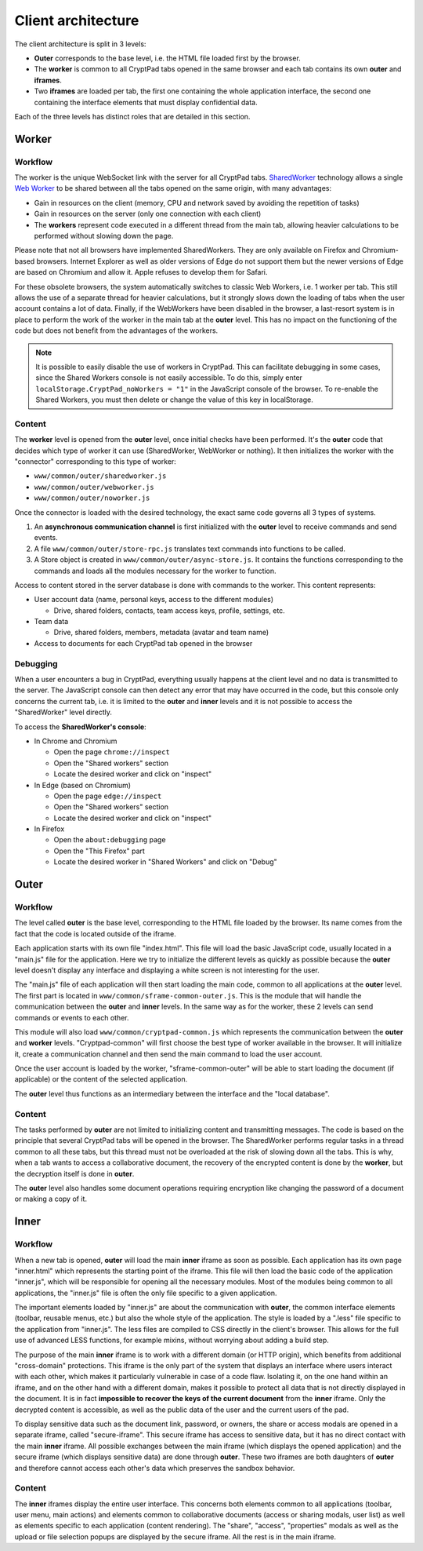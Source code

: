 Client architecture
===================

The client architecture is split in 3 levels:

- **Outer** corresponds to the base level, i.e. the HTML file loaded first by the browser.

- The **worker** is common to all CryptPad tabs opened in the same browser and each tab contains its own **outer** and **iframes**.

- Two **iframes** are loaded per tab, the first one containing the whole application interface, the second one containing the interface elements that must display confidential data.

Each of the three levels has distinct roles that are detailed in this section.

.. figure:: /images/dev/cp_5level_structure.svg
   :alt: CryptPad structure diagram


.. _architecture_worker:

Worker
------

Workflow
~~~~~~~~

The worker is the unique WebSocket link with the server for all CryptPad tabs. `SharedWorker <https://developer.mozilla.org/en-US/docs/Web/API/SharedWorker>`_ technology allows a single `Web Worker <https://developer.mozilla.org/en-US/docs/Web/API/Worker>`_ to be shared between all the tabs opened on the same origin, with many advantages:

-  Gain in resources on the client (memory, CPU and network saved by avoiding the repetition of tasks)
-  Gain in resources on the server (only one connection with each client)
-  The **workers** represent code executed in a different thread from the main tab, allowing heavier calculations to be performed without slowing down the page.

Please note that not all browsers have implemented SharedWorkers. They are only available on Firefox and Chromium-based browsers. Internet Explorer as well as older versions of Edge do not support them but the newer versions of Edge are based on Chromium and allow it. Apple refuses to develop them for Safari.

For these obsolete browsers, the system automatically switches to classic Web Workers, i.e. 1 worker per tab. This still allows the use of a separate thread for heavier calculations, but it strongly slows down the loading of tabs when the user account contains a lot of data. Finally, if the WebWorkers have been disabled in the browser, a last-resort system is in place to perform the work of the worker in the main tab at the **outer** level. This has no impact on the functioning of the code but does not benefit from the advantages of the workers.

.. note:: It is possible to easily disable the use of workers in CryptPad. This can facilitate debugging in some cases, since the Shared Workers console is not easily accessible. To do this, simply enter ``localStorage.CryptPad_noWorkers = "1"`` in the JavaScript console of the browser. To re-enable the Shared Workers, you must then delete or change the value of this key in localStorage.

Content
~~~~~~~

The **worker** level is opened from the **outer** level, once initial checks have been performed. It's the **outer** code that decides which type of worker it can use (SharedWorker, WebWorker or nothing). It then initializes the worker with the "connector" corresponding to this type of worker:

-  ``www/common/outer/sharedworker.js``
-  ``www/common/outer/webworker.js``
-  ``www/common/outer/noworker.js``

Once the connector is loaded with the desired technology, the exact same code governs all 3 types of systems.

1. An **asynchronous communication channel** is first initialized with the **outer** level to receive commands and send events.
2. A file ``www/common/outer/store-rpc.js`` translates text commands into functions to be called.
3. A Store object is created in ``www/common/outer/async-store.js``. It contains the functions corresponding to the commands and loads all the modules necessary for the worker to function.

Access to content stored in the server database is done with commands to the worker. This content represents:

-  User account data (name, personal keys, access to the different modules)

   -  Drive, shared folders, contacts, team access keys, profile, settings, etc.

-  Team data

   -  Drive, shared folders, members, metadata (avatar and team name)

-  Access to documents for each CryptPad tab opened in the browser

Debugging
~~~~~~~~~

When a user encounters a bug in CryptPad, everything usually happens at the client level and no data is transmitted to the server. The JavaScript console can then detect any error that may have occurred in the code, but this console only concerns the current tab, i.e. it is limited to the **outer** and **inner** levels and it is not possible to access the "SharedWorker" level directly.

To access the **SharedWorker's console**:

-  In Chrome and Chromium

   -  Open the page ``chrome://inspect``
   -  Open the "Shared workers" section
   -  Locate the desired worker and click on "inspect"

-  In Edge (based on Chromium)

   -  Open the page ``edge://inspect``
   -  Open the "Shared workers" section
   -  Locate the desired worker and click on "inspect"

-  In Firefox

   -  Open the ``about:debugging`` page
   -  Open the "This Firefox" part
   -  Locate the desired worker in "Shared Workers" and click on "Debug"

Outer
-----

.. _fonctionnement-1:

Workflow
~~~~~~~~

The level called **outer** is the base level, corresponding to the HTML file loaded by the browser. Its name comes from the fact that the code is located outside of the iframe.

Each application starts with its own file "index.html". This file will load the basic JavaScript code, usually located in a "main.js" file for the application. Here we try to initialize the different levels as quickly as possible because the **outer** level doesn't display any interface and displaying a white screen is not interesting for the user.

The "main.js" file of each application will then start loading the main code, common to all applications at the **outer** level. The first part is located in ``www/common/sframe-common-outer.js``. This is the module that will handle the communication between the **outer** and **inner** levels. In the same way as for the worker, these 2 levels can send commands or events to each other.

This module will also load ``www/common/cryptpad-common.js`` which represents the communication between the **outer** and **worker** levels. "Cryptpad-common" will first choose the best type of worker available in the browser. It will initialize it, create a communication channel and then send the main command to load the user account.

Once the user account is loaded by the worker, "sframe-common-outer" will be able to start loading the document (if applicable) or the content of the selected application.

The **outer** level thus functions as an intermediary between the interface and the "local database".

.. _contenu-1:

Content
~~~~~~~

The tasks performed by **outer** are not limited to initializing content and transmitting messages. The code is based on the principle that several CryptPad tabs will be opened in the browser. The SharedWorker performs regular tasks in a thread common to all these tabs, but this thread must not be overloaded at the risk of slowing down all the tabs. This is why, when a tab wants to access a collaborative document, the recovery of the encrypted content is done by the **worker**, but the decryption itself is done in **outer**.

The **outer** level also handles some document operations requiring encryption like changing the password of a document or making a copy of it.

Inner
-----

.. _fonctionnement-2:

Workflow
~~~~~~~~

When a new tab is opened, **outer** will load the main **inner** iframe as soon as possible. Each application has its own page "inner.html" which represents the starting point of the iframe. This file will then load the basic code of the application "inner.js", which will be responsible for opening all the necessary modules. Most of the modules being common to all applications, the "inner.js" file is often the only file specific to a given application.

The important elements loaded by "inner.js" are about the communication with **outer**, the common interface elements (toolbar, reusable menus, etc.) but also the whole style of the application. The style is loaded by a ".less" file specific to the application from "inner.js". The less files are compiled to CSS directly in the client's browser. This allows for the full use of advanced LESS functions, for example mixins, without worrying about adding a build step.

The purpose of the main **inner** iframe is to work with a different domain (or HTTP origin), which benefits from additional "cross-domain" protections. This iframe is the only part of the system that displays an interface where users interact with each other, which makes it particularly vulnerable in case of a code flaw. Isolating it, on the one hand within an iframe, and on the other hand with a different domain, makes it possible to protect all data that is not directly displayed in the document. It is in fact **impossible to recover the keys of the current document** from the **inner** iframe. Only the decrypted content is accessible, as well as the public data of the user and the current users of the pad.

To display sensitive data such as the document link, password, or owners, the share or access modals are opened in a separate iframe, called "secure-iframe". This secure iframe has access to sensitive data, but it has no direct contact with the main **inner** iframe. All possible exchanges between the main iframe (which displays the opened application) and the secure iframe (which displays sensitive data) are done through **outer**. These two iframes are both daughters of **outer** and therefore cannot access each other's data which preserves the sandbox behavior.

.. _contenu-2:

Content
~~~~~~~

The **inner** iframes display the entire user interface. This concerns both elements common to all applications (toolbar, user menu, main actions) and elements common to collaborative documents (access or sharing modals, user list) as well as elements specific to each application (content rendering). The "share", "access", "properties" modals as well as the upload or file selection popups are displayed by the secure iframe. All the rest is in the main iframe.
